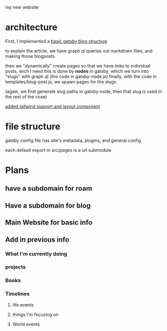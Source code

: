 my new website
* architecture
First, I implemented a [[https://blog.logrocket.com/creating-a-gatsby-blog-from-scratch/][basic gatsby blog structure]]

to explain the article, we have graph ql queries out markdown files, and making those blogposts

then we "dynamically" create pages so that we have links to individual posts, wich I need
this is done by *nodes* in gatsby, which we turn into "slugs" with graph ql (the code in gatsby-node.js)
finally, with the code in templates/blog-post.js, we spawn pages for the slugs

(again, we first generate slug paths in gatsby-node, then that slug is used in the rest of the cose)

[[https://blog.logrocket.com/using-gatsby-with-tailwind-css-a-tutorial-with-examples/][added tailwind support and layout component]]

* file structure
gatsby config file has site's metadata, plugins, and general config

each default export in src/pages is a url submodule
* Plans
** have a subdomain for roam
** Have a subdomain for blog
** Main Website for basic info
** Add in previous info
*** What I'm currently doing
*** projects
*** Books
*** Timelines
**** life events
**** things I'm focusing on
**** World events




